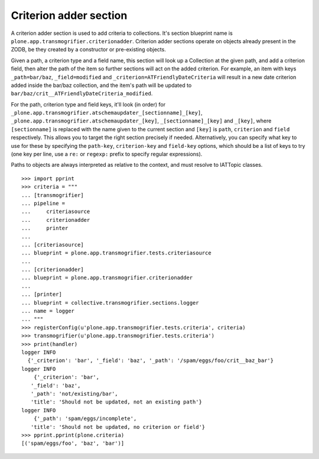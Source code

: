 Criterion adder section
-----------------------

A criterion adder section is used to add criteria to collections. It's section
blueprint name is ``plone.app.transmogrifier.criterionadder``. Criterion adder
sections operate on objects already present in the ZODB, be they created by a
constructor or pre-existing objects.

Given a path, a criterion type and a field name, this section will look up
a Collection at the given path, and add a criterion field, then alter the
path of the item so further sections will act on the added criterion. For
example, an item with keys ``_path=bar/baz``, ``_field=modified`` and
``_criterion=ATFriendlyDateCriteria`` will result in a new date criterion
added inside the bar/baz collection, and the item's path will be updated
to ``bar/baz/crit__ATFriendlyDateCriteria_modified``.

For the  path, criterion type and field keys, it'll look (in order) for
``_plone.app.transmogrifier.atschemaupdater_[sectionname]_[key]``,
``_plone.app.transmogrifier.atschemaupdater_[key]``, ``_[sectionname]_[key]``
and ``_[key]``, where ``[sectionname]`` is replaced with the name given to the
current section and ``[key]`` is ``path``, ``criterion`` and ``field``
respectively. This allows you to target the right section precisely if
needed. Alternatively, you can specify what key to use for these by
specifying the ``path-key``, ``criterion-key`` and ``field-key`` options,
which should be a list of keys to try (one key per line, use a ``re:`` or
``regexp:`` prefix to specify regular expressions).

Paths to objects are always interpreted as relative to the context, and must
resolve to IATTopic classes.

::

    >>> import pprint
    >>> criteria = """
    ... [transmogrifier]
    ... pipeline =
    ...     criteriasource
    ...     criterionadder
    ...     printer
    ...
    ... [criteriasource]
    ... blueprint = plone.app.transmogrifier.tests.criteriasource
    ...
    ... [criterionadder]
    ... blueprint = plone.app.transmogrifier.criterionadder
    ...
    ... [printer]
    ... blueprint = collective.transmogrifier.sections.logger
    ... name = logger
    ... """
    >>> registerConfig(u'plone.app.transmogrifier.tests.criteria', criteria)
    >>> transmogrifier(u'plone.app.transmogrifier.tests.criteria')
    >>> print(handler)
    logger INFO
      {'_criterion': 'bar', '_field': 'baz', '_path': '/spam/eggs/foo/crit__baz_bar'}
    logger INFO
        {'_criterion': 'bar',
       '_field': 'baz',
       '_path': 'not/existing/bar',
       'title': 'Should not be updated, not an existing path'}
    logger INFO
        {'_path': 'spam/eggs/incomplete',
       'title': 'Should not be updated, no criterion or field'}
    >>> pprint.pprint(plone.criteria)
    [('spam/eggs/foo', 'baz', 'bar')]
